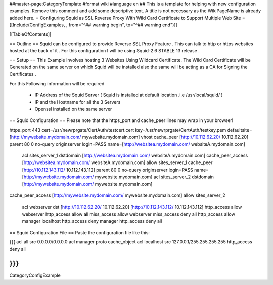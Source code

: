 ##master-page:CategoryTemplate
#format wiki
#language en
## This is a template for helping with new configuration examples. Remove this comment and add some descriptive text. A title is not necessary as the WikiPageName is already added here.
= Configuring Squid as SSL Reverse Proxy With Wild Card Certificate to Support Multiple Web Site =
[[Include(ConfigExamples, , from="^## warning begin", to="^## warning end")]]

[[TableOfContents]]

== Outline ==
Squid can be configured to provide Reverse SSL Proxy Feature . This can talk to http or https websites hosted at the back of it . For this configuration I will be using Squid-2.6 STABLE 13 release .

== Setup ==
This Example Involves hosting 3 Websites Using Wildcard Certificate. The Wild Card Certificate will be Generated on the same server on which Squid will be installed also the same will be acting as a CA for Signing the Certificates .

For this Following information will be required

 * IP Address of the Squid Server ( Squid is installed at default location .i.e /usr/local/squid/ )
 * IP and the Hostname for all the 3 Servers
 * Openssl installed on the same server
== Squid Configuration ==
Please note that the https_port and cache_peer lines may wrap in your browser!

https_port 443 cert=/usr/newrprgate/CertAuth/testcert.cert key=/usr/newrprgate/CertAuth/testkey.pem defaultsite=[http://mywebsite.mydomain.com/ mywebsite.mydomain.com] vhost
cache_peer [http://10.112.62.20/ 10.112.62.20] parent 80 0 no-query originserver login=PASS name=[http://websitea.mydomain.com/ websiteA.mydomain.com]
 acl sites_server_1 dstdomain [http://websitea.mydomain.com/ websiteA.mydomain.com]
 cache_peer_access [http://websitea.mydomain.com/ websiteA.mydomain.com]
 allow sites_server_1
 cache_peer [http://10.112.143.112/ 10.112.143.112] parent 80 0 no-query originserver login=PASS name=[http://mywebsite.mydomain.com/ mywebsite.mydomain.com]
 acl sites_server_2 dstdomain [http://mywebsite.mydomain.com/ mywebsite.mydomain.com]
cache_peer_access [http://mywebsite.mydomain.com/ mywebsite.mydomain.com]
allow sites_server_2
 acl webserver dst [http://10.112.62.20/ 10.112.62.20] [http://10.112.143.112/ 10.112.143.112]
 http_access allow webserver
 http_access allow all
 miss_access allow webserver
 miss_access deny all
 http_access allow manager localhost
 http_access deny manager
 http_access deny all

== Squid Configuration File ==
Paste the configuration file like this:

{{{
acl all src 0.0.0.0/0.0.0.0
acl manager proto cache_object
acl localhost src 127.0.0.1/255.255.255.255
http_access deny all

}}}
----
CategoryConfigExample
